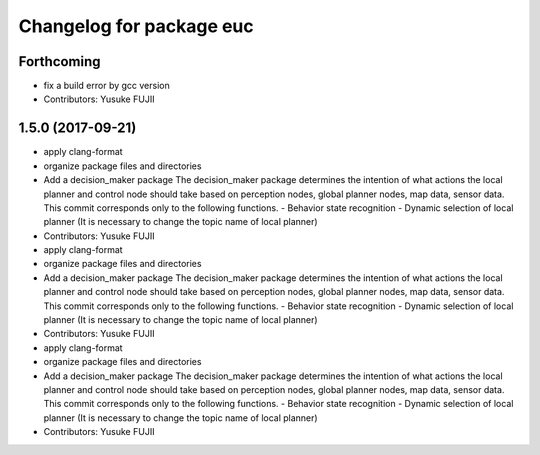 ^^^^^^^^^^^^^^^^^^^^^^^^^
Changelog for package euc
^^^^^^^^^^^^^^^^^^^^^^^^^

Forthcoming
-----------
* fix a build error by gcc version
* Contributors: Yusuke FUJII

1.5.0 (2017-09-21)
------------------
* apply clang-format
* organize package files and directories
* Add a decision_maker package
  The decision_maker package determines the intention of what actions the
  local planner and control node should take based on perception nodes,
  global planner nodes, map data, sensor data.
  This commit corresponds only to the following functions.
  - Behavior state recognition
  - Dynamic selection of local planner (It is necessary to change the topic name of local planner)
* Contributors: Yusuke FUJII

* apply clang-format
* organize package files and directories
* Add a decision_maker package
  The decision_maker package determines the intention of what actions the
  local planner and control node should take based on perception nodes,
  global planner nodes, map data, sensor data.
  This commit corresponds only to the following functions.
  - Behavior state recognition
  - Dynamic selection of local planner (It is necessary to change the topic name of local planner)
* Contributors: Yusuke FUJII

* apply clang-format
* organize package files and directories
* Add a decision_maker package
  The decision_maker package determines the intention of what actions the
  local planner and control node should take based on perception nodes,
  global planner nodes, map data, sensor data.
  This commit corresponds only to the following functions.
  - Behavior state recognition
  - Dynamic selection of local planner (It is necessary to change the topic name of local planner)
* Contributors: Yusuke FUJII
